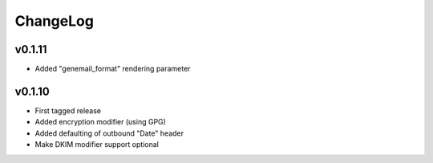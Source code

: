=========
ChangeLog
=========


v0.1.11
=======

* Added "genemail_format" rendering parameter


v0.1.10
=======

* First tagged release
* Added encryption modifier (using GPG)
* Added defaulting of outbound "Date" header
* Make DKIM modifier support optional
